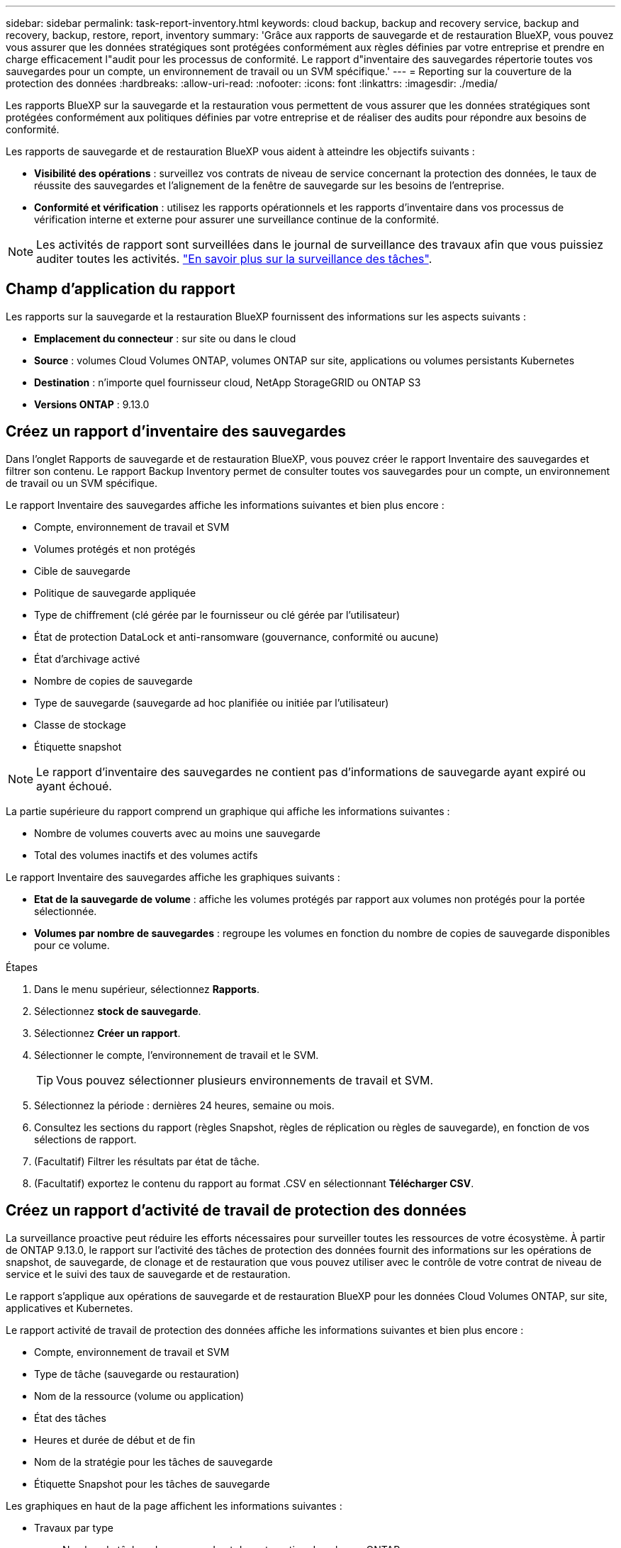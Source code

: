 ---
sidebar: sidebar 
permalink: task-report-inventory.html 
keywords: cloud backup, backup and recovery service, backup and recovery, backup, restore, report, inventory 
summary: 'Grâce aux rapports de sauvegarde et de restauration BlueXP, vous pouvez vous assurer que les données stratégiques sont protégées conformément aux règles définies par votre entreprise et prendre en charge efficacement l"audit pour les processus de conformité. Le rapport d"inventaire des sauvegardes répertorie toutes vos sauvegardes pour un compte, un environnement de travail ou un SVM spécifique.' 
---
= Reporting sur la couverture de la protection des données
:hardbreaks:
:allow-uri-read: 
:nofooter: 
:icons: font
:linkattrs: 
:imagesdir: ./media/


[role="lead"]
Les rapports BlueXP sur la sauvegarde et la restauration vous permettent de vous assurer que les données stratégiques sont protégées conformément aux politiques définies par votre entreprise et de réaliser des audits pour répondre aux besoins de conformité.

Les rapports de sauvegarde et de restauration BlueXP vous aident à atteindre les objectifs suivants :

* *Visibilité des opérations* : surveillez vos contrats de niveau de service concernant la protection des données, le taux de réussite des sauvegardes et l'alignement de la fenêtre de sauvegarde sur les besoins de l'entreprise.
* *Conformité et vérification* : utilisez les rapports opérationnels et les rapports d'inventaire dans vos processus de vérification interne et externe pour assurer une surveillance continue de la conformité.



NOTE: Les activités de rapport sont surveillées dans le journal de surveillance des travaux afin que vous puissiez auditer toutes les activités. link:task-monitor-backup-jobs.html["En savoir plus sur la surveillance des tâches"].



== Champ d'application du rapport

Les rapports sur la sauvegarde et la restauration BlueXP fournissent des informations sur les aspects suivants :

* *Emplacement du connecteur* : sur site ou dans le cloud
* *Source* : volumes Cloud Volumes ONTAP, volumes ONTAP sur site, applications ou volumes persistants Kubernetes
* *Destination* : n'importe quel fournisseur cloud, NetApp StorageGRID ou ONTAP S3
* *Versions ONTAP* : 9.13.0




== Créez un rapport d'inventaire des sauvegardes

Dans l'onglet Rapports de sauvegarde et de restauration BlueXP, vous pouvez créer le rapport Inventaire des sauvegardes et filtrer son contenu. Le rapport Backup Inventory permet de consulter toutes vos sauvegardes pour un compte, un environnement de travail ou un SVM spécifique.

Le rapport Inventaire des sauvegardes affiche les informations suivantes et bien plus encore :

* Compte, environnement de travail et SVM
* Volumes protégés et non protégés
* Cible de sauvegarde
* Politique de sauvegarde appliquée
* Type de chiffrement (clé gérée par le fournisseur ou clé gérée par l'utilisateur)
* État de protection DataLock et anti-ransomware (gouvernance, conformité ou aucune)
* État d'archivage activé
* Nombre de copies de sauvegarde
* Type de sauvegarde (sauvegarde ad hoc planifiée ou initiée par l'utilisateur)
* Classe de stockage
* Étiquette snapshot



NOTE: Le rapport d'inventaire des sauvegardes ne contient pas d'informations de sauvegarde ayant expiré ou ayant échoué.

La partie supérieure du rapport comprend un graphique qui affiche les informations suivantes :

* Nombre de volumes couverts avec au moins une sauvegarde
* Total des volumes inactifs et des volumes actifs


Le rapport Inventaire des sauvegardes affiche les graphiques suivants :

* *Etat de la sauvegarde de volume* : affiche les volumes protégés par rapport aux volumes non protégés pour la portée sélectionnée.
* *Volumes par nombre de sauvegardes* : regroupe les volumes en fonction du nombre de copies de sauvegarde disponibles pour ce volume.


.Étapes
. Dans le menu supérieur, sélectionnez *Rapports*.
. Sélectionnez *stock de sauvegarde*.
. Sélectionnez *Créer un rapport*.
. Sélectionner le compte, l'environnement de travail et le SVM.
+

TIP: Vous pouvez sélectionner plusieurs environnements de travail et SVM.

. Sélectionnez la période : dernières 24 heures, semaine ou mois.
. Consultez les sections du rapport (règles Snapshot, règles de réplication ou règles de sauvegarde), en fonction de vos sélections de rapport.
. (Facultatif) Filtrer les résultats par état de tâche.
. (Facultatif) exportez le contenu du rapport au format .CSV en sélectionnant *Télécharger CSV*.




== Créez un rapport d'activité de travail de protection des données

La surveillance proactive peut réduire les efforts nécessaires pour surveiller toutes les ressources de votre écosystème. À partir de ONTAP 9.13.0, le rapport sur l'activité des tâches de protection des données fournit des informations sur les opérations de snapshot, de sauvegarde, de clonage et de restauration que vous pouvez utiliser avec le contrôle de votre contrat de niveau de service et le suivi des taux de sauvegarde et de restauration.

Le rapport s'applique aux opérations de sauvegarde et de restauration BlueXP pour les données Cloud Volumes ONTAP, sur site, applicatives et Kubernetes.

Le rapport activité de travail de protection des données affiche les informations suivantes et bien plus encore :

* Compte, environnement de travail et SVM
* Type de tâche (sauvegarde ou restauration)
* Nom de la ressource (volume ou application)
* État des tâches
* Heures et durée de début et de fin
* Nom de la stratégie pour les tâches de sauvegarde
* Étiquette Snapshot pour les tâches de sauvegarde


Les graphiques en haut de la page affichent les informations suivantes :

* Travaux par type
+
** Nombre de tâches de sauvegarde et de restauration de volumes ONTAP
** Nombre de tâches de sauvegarde et de restauration des applications
** Nombre de tâches de sauvegarde et de restauration des machines virtuelles
** Nombre de tâches de sauvegarde et de restauration Kubernetes


* Activité professionnelle quotidienne


.Étapes
. Dans le menu supérieur, sélectionnez *Rapports*.
. Sélectionnez *activité de travail de protection des données*.
. Sélectionnez *Créer un rapport*.
. Sélectionner le compte, l'environnement de travail et le SVM.
. Sélectionnez la période : dernières 24 heures, semaine ou mois.
. (Facultatif) filtrez les résultats par état de travail, type de travail (sauvegarde ou restauration) et ressource.
. (Facultatif) exportez le contenu du rapport au format .CSV en sélectionnant *Télécharger CSV*.

